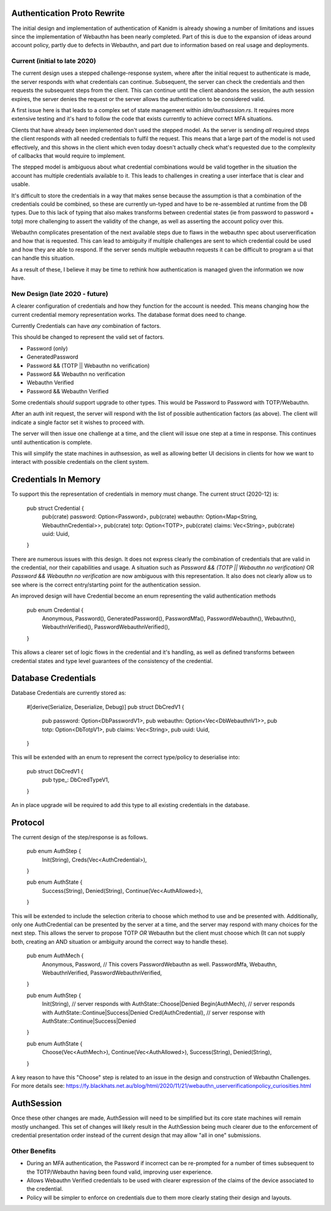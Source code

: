 Authentication Proto Rewrite
----------------------------

The initial design and implementation of authentication of Kanidm is already showing a number of
limitations and issues since the implementation of Webauthn has been nearly completed. Part of this
is due to the expansion of ideas around account policy, partly due to defects in Webauthn, and part
due to information based on real usage and deployments.

Current (initial to late 2020)
==============================

The current design uses a stepped challenge-response system, where after the initial request
to authenticate is made, the server responds with what credentials can continue. Subsequent,
the server can check the credentials and then requests the subsequent steps from the client.
This can continue until the client abandons the session, the auth session expires, the server
denies the request or the server allows the authentication to be considered valid.

A first issue here is that leads to a complex set of state management within `idm/authsession.rs`.
It requires more extensive testing and it's hard to follow the code that exists currently to achieve
correct MFA situations.

Clients that have already been implemented don't used the stepped model. As the server is sending
*all* required steps the client responds with all needed credentials to fulfil the request. This means
that a large part of the model is not used effectively, and this shows in the client which even today
doesn't actually check what's requested due to the complexity of callbacks that would require
to implement.

The stepped model is ambiguous about what credential combinations would be valid together in the
situation the account has multiple credentials available to it. This leads to challenges in creating
a user interface that is clear and usable.

It's difficult to store the credentials in a way that makes sense because the assumption is that a
combination of the credentials could be combined, so these are currently un-typed and have to be
re-assembled at runtime from the DB types. Due to this lack of typing that also makes transforms
between credential states (ie from password to password + totp) more challenging to assert the
validity of the change, as well as asserting the account policy over this.

Webauthn complicates presentation of the next available steps due to flaws in the webauthn spec about
userverification and how that is requested. This can lead to ambiguity if multiple challenges are sent
to which credential could be used and how they are able to respond. If the server sends multiple
webauthn requests it can be difficult to program a ui that can handle this situation.

As a result of these, I believe it may be time to rethink how authentication is managed given the
information we now have.

New Design (late 2020 - future)
===============================

A clearer configuration of credentials and how they function for the account is needed. This means
changing how the current credential memory representation works. The database format does need to
change.

Currently Credentials can have *any* combination of factors.

This should be changed to represent the valid set of factors.

* Password (only)
* GeneratedPassword
* Password && (TOTP || Webauthn no verification)
* Password && Webauthn no verification
* Webauthn Verified
* Password && Webauthn Verified

Some credentials *should* support upgrade to other types. This would be
Password to Password with TOTP/Webauthn.

After an auth init request, the server will respond with the list of possible
authentication factors (as above). The client will indicate a single factor
set it wishes to proceed with.

The server will then issue one challenge at a time, and the client will issue
one step at a time in response. This continues until authentication is complete.

This will simplify the state machines in authsession, as well as allowing better
UI decisions in clients for how we want to interact with possible credentials
on the client system.

Credentials In Memory
---------------------

To support this the representation of credentials in memory must change. The current struct (2020-12)
is:

    pub struct Credential {
        pub(crate) password: Option<Password>,
        pub(crate) webauthn: Option<Map<String, WebauthnCredential>>,
        pub(crate) totp: Option<TOTP>,
        pub(crate) claims: Vec<String>,
        pub(crate) uuid: Uuid,
    }

There are numerous issues with this design. It does not express clearly the combination
of credentials that are valid in the credential, nor their capabilities and usage. A situation
such as `Password && (TOTP || Webauthn no verification)` OR `Password && Webauthn no verification`
are now ambiguous with this representation. It also does not clearly allow us to see where is the
correct entry/starting point for the authentication session.

An improved design will have Credential become an enum representing the valid authentication methods

    pub enum Credential {
        Anonymous,
        Password(),
        GeneratedPassword(),
        PasswordMfa(),
        PasswordWebauthn(),
        Webauthn(),
        WebauthnVerified(),
        PasswordWebauthnVerified(),
    }

This allows a clearer set of logic flows in the credential and it's handling, as well as defined
transforms between credential states and type level guarantees of the consistency of the credential.

Database Credentials
--------------------

Database Credentials are currently stored as:

    #[derive(Serialize, Deserialize, Debug)]
    pub struct DbCredV1 {
        pub password: Option<DbPasswordV1>,
        pub webauthn: Option<Vec<DbWebauthnV1>>,
        pub totp: Option<DbTotpV1>,
        pub claims: Vec<String>,
        pub uuid: Uuid,
    }

This will be extended with an enum to represent the correct type/policy to deserialise into:

    pub struct DbCredV1 {
        pub type_: DbCredTypeV1,
    }

An in place upgrade will be required to add this type to all existing credentials in the
database.

Protocol
--------

The current design of the step/response is as follows.

    pub enum AuthStep {
        Init(String),
        Creds(Vec<AuthCredential>),
    }

    pub enum AuthState {
        Success(String),
        Denied(String),
        Continue(Vec<AuthAllowed>),
    }

This will be extended to include the selection criteria to choose which method to use and be presented
with. Additionally, only one AuthCredential can be presented by the server at a time, and the server
may respond with many choices for the next step. This allows the server to propose TOTP *OR* Webauthn
but the client must choose which (It can not supply both, creating an AND situation or ambiguity around
the correct way to handle these).

    pub enum AuthMech {
        Anonymous,
        Password,
        // This covers PasswordWebauthn as well.
        PasswordMfa,
        Webauthn,
        WebauthnVerified,
        PasswordWebauthnVerified,
    }

    pub enum AuthStep {
        Init(String), // server responds with AuthState::Choose|Denied
        Begin(AuthMech), // server responds with AuthState::Continue|Success|Denied
        Cred(AuthCredential), // server response with AuthState::Continue|Success|Denied
    }

    pub enum AuthState {
        Choose(Vec<AuthMech>),
        Continue(Vec<AuthAllowed>),
        Success(String),
        Denied(String),
    }

A key reason to have this "Choose" step is related to an issue in the design and construction of
Webauthn Challenges. For more details see: https://fy.blackhats.net.au/blog/html/2020/11/21/webauthn_userverificationpolicy_curiosities.html

AuthSession
-----------

Once these other changes are made, AuthSession will need to be simplified but its core state machines
will remain mostly unchanged. This set of changes will likely result in the AuthSession being much
clearer due to the enforcement of credential presentation order instead of the current design that
may allow "all in one" submissions.

Other Benefits
==============

* During an MFA authentication, the Password if incorrect can be re-prompted for a number of times subsequent to the TOTP/Webauthn having been found valid, improving user experience.
* Allows Webauthn Verified credentials to be used with clearer expression of the claims of the device associated to the credential.
* Policy will be simpler to enforce on credentials due to them more clearly stating their design and layouts.

